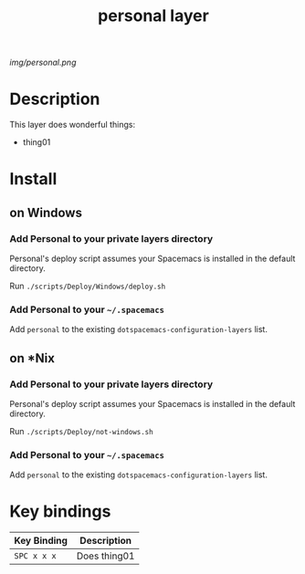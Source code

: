 #+TITLE: personal layer

# The maximum height of the logo should be 200 pixels.
[[img/personal.png]]

# TOC links should be GitHub style anchors.
* Table of Contents                                       :TOC_4_gh:noexport:
- [[#description][Description]]
- [[#install][Install]]
  - [[#on-windows][on Windows]]
    - [[#add-personal-to-your-private-layers-directory][Add Personal to your private layers directory]]
    - [[#add-personal-to-your-spacemacs][Add Personal to your =~/.spacemacs=]]
  - [[#on-nix][on *Nix]]
    - [[#add-personal-to-your-private-layers-directory-1][Add Personal to your private layers directory]]
    - [[#add-personal-to-your-spacemacs-1][Add Personal to your =~/.spacemacs=]]
- [[#key-bindings][Key bindings]]

* Description
This layer does wonderful things:
  - thing01

* Install
** on Windows

*** Add Personal to your private layers directory

Personal's deploy script assumes your Spacemacs is installed in the default directory.

Run =./scripts/Deploy/Windows/deploy.sh=

*** Add Personal to your =~/.spacemacs=

Add =personal= to the existing =dotspacemacs-configuration-layers= list.

** on *Nix

*** Add Personal to your private layers directory

Personal's deploy script assumes your Spacemacs is installed in the default directory.

Run =./scripts/Deploy/not-windows.sh=

*** Add Personal to your =~/.spacemacs=

Add =personal= to the existing =dotspacemacs-configuration-layers= list.


* Key bindings

| Key Binding | Description    |
|-------------+----------------|
| ~SPC x x x~ | Does thing01   |
# Use GitHub URLs if you wish to link a Spacemacs documentation file or its heading.
# Examples:
# [[https://github.com/syl20bnr/spacemacs/blob/master/doc/VIMUSERS.org#sessions]]
# [[https://github.com/syl20bnr/spacemacs/blob/master/layers/%2Bfun/emoji/README.org][Link to Emoji layer README.org]]
# If space-doc-mode is enabled, Spacemacs will open a local copy of the linked file.
